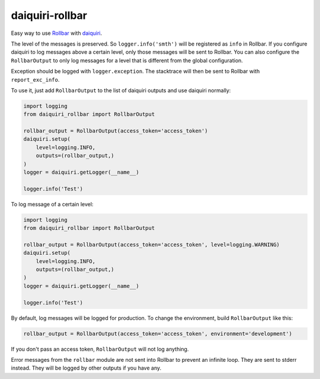 daiquiri-rollbar
=================

Easy way to use `Rollbar <http://rollbar.com/>`__ with `daiquiri <http://daiquiri.readthedocs.io/en/latest/>`__.

The level of the messages is preserved. So ``logger.info('smth')`` will be registered as ``info`` in Rollbar. If you configure daiquiri to log messages above a certain level, only those messages will be sent to Rollbar. You can also configure the ``RollbarOutput`` to only log messages for a level that is different from the global configuration.

Exception should be logged with ``logger.exception``. The stacktrace will then be sent to Rollbar with ``report_exc_info``.

To use it, just add ``RollbarOutput`` to the list of daiquiri outputs and use daiquiri normally:

.. code:: python

    import logging
    from daiquiri_rollbar import RollbarOutput

    rollbar_output = RollbarOutput(access_token='access_token')
    daiquiri.setup(
        level=logging.INFO,
        outputs=(rollbar_output,)
    )
    logger = daiquiri.getLogger(__name__)

    logger.info('Test')

To log message of a certain level:

.. code:: python

    import logging
    from daiquiri_rollbar import RollbarOutput

    rollbar_output = RollbarOutput(access_token='access_token', level=logging.WARNING)
    daiquiri.setup(
        level=logging.INFO,
        outputs=(rollbar_output,)
    )
    logger = daiquiri.getLogger(__name__)

    logger.info('Test')

By default, log messages will be logged for production. To change the environment, build ``RollbarOutput`` like this:

.. code:: python

    rollbar_output = RollbarOutput(access_token='access_token', environment='development')

If you don't pass an access token, ``RollbarOutput`` will not log anything.

Error messages from the ``rollbar`` module are not sent into Rollbar to prevent an infinite loop. They are sent to stderr instead. They will be logged by other outputs if you have any.
